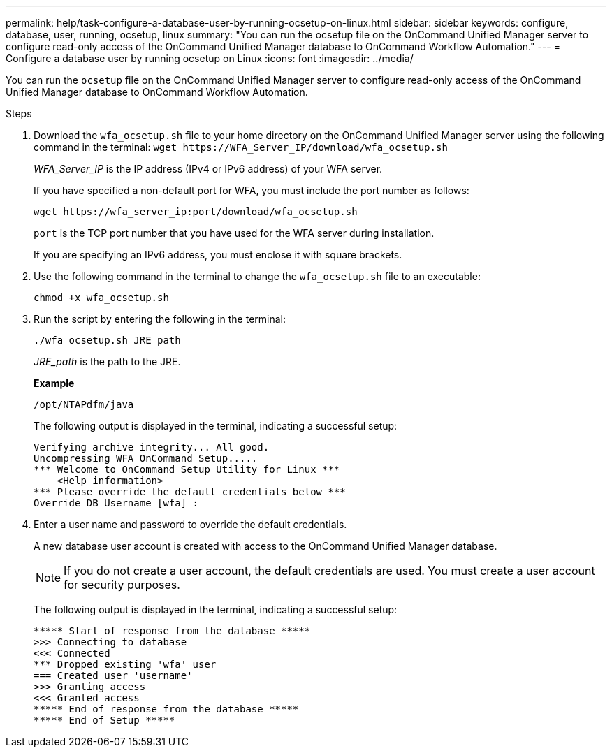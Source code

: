 ---
permalink: help/task-configure-a-database-user-by-running-ocsetup-on-linux.html
sidebar: sidebar
keywords: configure, database, user, running, ocsetup, linux
summary: "You can run the ocsetup file on the OnCommand Unified Manager server to configure read-only access of the OnCommand Unified Manager database to OnCommand Workflow Automation."
---
= Configure a database user by running ocsetup on Linux
:icons: font
:imagesdir: ../media/

[.lead]
You can run the `ocsetup` file on the OnCommand Unified Manager server to configure read-only access of the OnCommand Unified Manager database to OnCommand Workflow Automation.

.Steps

. Download the `wfa_ocsetup.sh` file to your home directory on the OnCommand Unified Manager server using the following command in the terminal: `+wget https://WFA_Server_IP/download/wfa_ocsetup.sh+`
+
_WFA_Server_IP_ is the IP address (IPv4 or IPv6 address) of your WFA server.
+
If you have specified a non-default port for WFA, you must include the port number as follows:
+
`+wget https://wfa_server_ip:port/download/wfa_ocsetup.sh+`
+
`port` is the TCP port number that you have used for the WFA server during installation.
+
If you are specifying an IPv6 address, you must enclose it with square brackets.

. Use the following command in the terminal to change the `wfa_ocsetup.sh` file to an executable:
+
`chmod +x wfa_ocsetup.sh`
. Run the script by entering the following in the terminal:
+
`./wfa_ocsetup.sh JRE_path`
+
_JRE_path_ is the path to the JRE.
+
**Example**
+
`/opt/NTAPdfm/java`
+
The following output is displayed in the terminal, indicating a successful setup:
+
----
Verifying archive integrity... All good.
Uncompressing WFA OnCommand Setup.....
*** Welcome to OnCommand Setup Utility for Linux ***
    <Help information>
*** Please override the default credentials below ***
Override DB Username [wfa] :
----

. Enter a user name and password to override the default credentials.
+
A new database user account is created with access to the OnCommand Unified Manager database.
+
NOTE: If you do not create a user account, the default credentials are used. You must create a user account for security purposes.
+
The following output is displayed in the terminal, indicating a successful setup:
+
----
***** Start of response from the database *****
>>> Connecting to database
<<< Connected
*** Dropped existing 'wfa' user
=== Created user 'username'
>>> Granting access
<<< Granted access
***** End of response from the database *****
***** End of Setup *****
----

